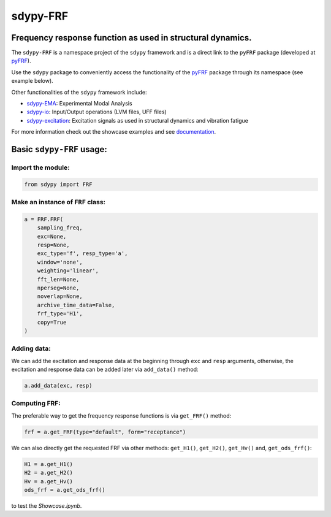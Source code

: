 sdypy-FRF
=========

Frequency response function as used in structural dynamics.
-----------------------------------------------------------

The ``sdypy-FRF`` is a namespace project of the ``sdypy`` framework and is a direct link
to the ``pyFRF`` package (developed at `pyFRF <https://github.com/ladisk/pyFRF>`_).

Use the ``sdypy`` package to conveniently access the functionality of the
`pyFRF <https://github.com/ladisk/pyFRF>`_ package through its namespace (see example below). 

Other functionalities of the ``sdypy`` framework include:

- `sdypy-EMA <https://github.com/sdypy/sdypy-EMA>`_: Experimental Modal Analysis
- `sdypy-io <https://github.com/sdypy/sdypy-io>`_: Input/Output operations (LVM files, UFF files)
- `sdypy-excitation <https://github.com/sdypy/sdypy-excitation>`_: Excitation signals as used in structural dynamics and vibration fatigue


For more information check out the showcase examples and see documentation_.

Basic ``sdypy-FRF`` usage:
--------------------------

Import the module:
~~~~~~~~~~~~~~~~~~~

.. code:: python

    from sdypy import FRF

Make an instance of ``FRF`` class:
~~~~~~~~~~~~~~~~~~~~~~~~~~~~~~~~~~

.. code:: python

    a = FRF.FRF(
        sampling_freq,
        exc=None,
        resp=None,
        exc_type='f', resp_type='a',
        window='none',
        weighting='linear',
        fft_len=None,
        nperseg=None,
        noverlap=None,
        archive_time_data=False,
        frf_type='H1',
        copy=True
    )

Adding data:
~~~~~~~~~~~~
We can add the excitation and response data at the beginning through ``exc`` and ``resp`` arguments, otherwise, the excitation and response 
data can be added later via ``add_data()`` method:

.. code:: python

    a.add_data(exc, resp)

Computing FRF:
~~~~~~~~~~~~~~
The preferable way to get the frequency response functions is via ``get_FRF()`` method:

.. code:: python

    frf = a.get_FRF(type="default", form="receptance")

We can also directly get the requested FRF via other methods: ``get_H1()``, ``get_H2()``, ``get_Hv()`` and, ``get_ods_frf()``:

.. code:: python

    H1 = a.get_H1()
    H2 = a.get_H2()
    Hv = a.get_Hv()
    ods_frf = a.get_ods_frf()

.. _documentation: https://pyfrf.readthedocs.io/en/latest/

|pytest|

|binder| to test the *Showcase.ipynb*.

.. |binder| image:: https://mybinder.org/badge_logo.svg
   :target: https://mybinder.org/v2/gh/ladisk/pyFRF/main
.. |pytest| image:: https://github.com/ladisk/pyFRF/actions/workflows/python-package.yml/badge.svg
    :target: https://github.com/ladisk/pyFRF/actions

